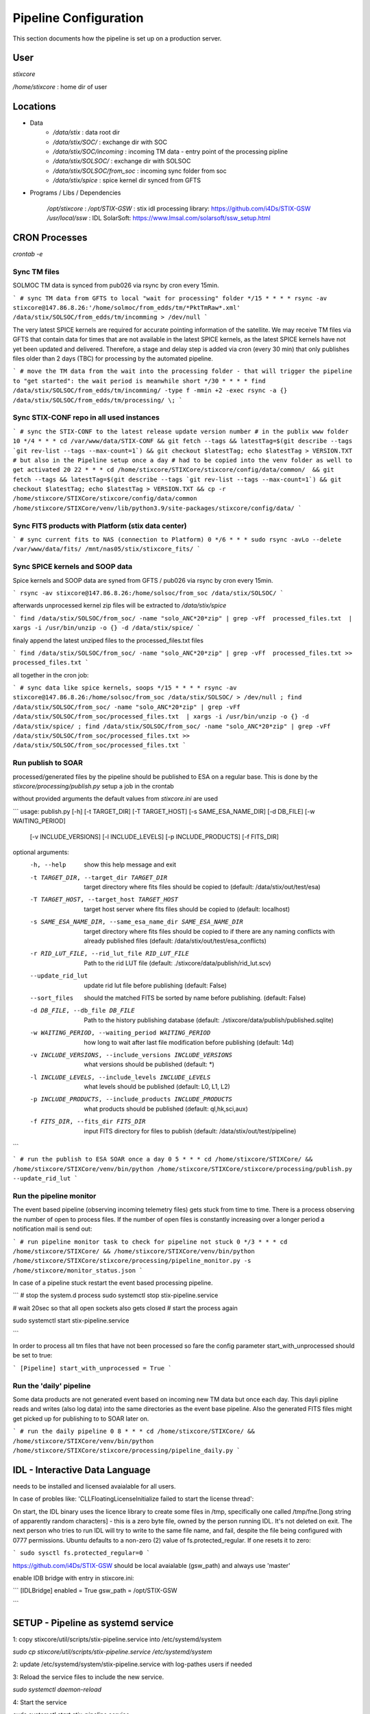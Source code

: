 Pipeline Configuration
======================

This section documents how the pipeline is set up on a production server.

User
----

`stixcore`

`/home/stixcore` : home dir of user

Locations
---------

* Data
    - `/data/stix` : data root dir
    - `/data/stix/SOC/` : exchange dir with SOC
    - `/data/stix/SOC/incoming` : incoming TM data - entry point of the processing pipline
    - `/data/stix/SOLSOC/` : exchange dir with SOLSOC
    - `/data/stix/SOLSOC/from_soc` : incoming sync folder from soc
    - `/data/stix/spice` : spice kernel dir synced from GFTS



* Programs / Libs / Dependencies

    `/opt/stixcore` :
    `/opt/STIX-GSW` : stix idl processing library: https://github.com/i4Ds/STIX-GSW
    `/usr/local/ssw` : IDL SolarSoft: https://www.lmsal.com/solarsoft/ssw_setup.html

CRON Processes
--------------

`crontab -e`

Sync TM files
*************

SOLMOC TM data is synced from pub026 via rsync by cron every 15min.



```
# sync TM data from GFTS to local "wait for processing" folder
*/15 * * * * rsync -av stixcore@147.86.8.26:'/home/solmoc/from_edds/tm/*PktTmRaw*.xml' /data/stix/SOLSOC/from_edds/tm/incomming > /dev/null
```

The very latest SPICE kernels are required for accurate pointing information of the satellite.
We may receive TM files via GFTS that contain data for times that are not available in the latest SPICE kernels, as the latest SPICE kernels have not yet been updated and delivered.
Therefore, a stage and delay step is added via cron (every 30 min) that only publishes files older than 2 days (TBC) for processing by the automated pipeline.

```
# move the TM data from the wait into the processing folder - that will trigger the pipeline to "get started": the wait period is meanwhile short
*/30 * * * * find /data/stix/SOLSOC/from_edds/tm/incomming/ -type f -mmin +2 -exec rsync -a {} /data/stix/SOLSOC/from_edds/tm/processing/ \;
```

Sync STIX-CONF repo in all used instances
*****************************************

```
# sync the STIX-CONF to the latest release update version number
# in the publix www folder
10 */4 * * * cd /var/www/data/STIX-CONF && git fetch --tags && latestTag=$(git describe --tags `git rev-list --tags --max-count=1`) && git checkout $latestTag; echo $latestTag > VERSION.TXT
# but also in the Pipeline setup once a day
# had to be copied into the venv folder as well to get activated
20 22 * * * cd /home/stixcore/STIXCore/stixcore/config/data/common/  && git fetch --tags && latestTag=$(git describe --tags `git rev-list --tags --max-count=1`) && git checkout $latestTag; echo $latestTag > VERSION.TXT && cp -r /home/stixcore/STIXCore/stixcore/config/data/common /home/stixcore/STIXCore/venv/lib/python3.9/site-packages/stixcore/config/data/
```

Sync FITS products with Platform (stix data center)
***************************************************

```
# sync current fits to NAS (connection to Platform)
0 */6 * * * sudo rsync -avLo --delete /var/www/data/fits/ /mnt/nas05/stix/stixcore_fits/
```

Sync SPICE kernels and SOOP data
********************************

Spice kernels and SOOP data are syned from GFTS / pub026 via rsync by cron every 15min.

```
rsync -av stixcore@147.86.8.26:/home/solsoc/from_soc /data/stix/SOLSOC/
```

afterwards unprocessed kernel zip files will be extracted to `/data/stix/spice`

```
find /data/stix/SOLSOC/from_soc/ -name "solo_ANC*20*zip" | grep -vFf  processed_files.txt  | xargs -i /usr/bin/unzip -o {} -d /data/stix/spice/
```

finaly append the latest unziped files to the processed_files.txt files

```
find /data/stix/SOLSOC/from_soc/ -name "solo_ANC*20*zip" | grep -vFf  processed_files.txt >> processed_files.txt
```

all together in the cron job:

```
# sync data like spice kernels, soops
*/15 * * * * rsync -av stixcore@147.86.8.26:/home/solsoc/from_soc /data/stix/SOLSOC/ > /dev/null ; find /data/stix/SOLSOC/from_soc/ -name "solo_ANC*20*zip" | grep -vFf  /data/stix/SOLSOC/from_soc/processed_files.txt  | xargs -i /usr/bin/unzip -o {} -d /data/stix/spice/ ; find /data/stix/SOLSOC/from_soc/ -name "solo_ANC*20*zip" | grep -vFf  /data/stix/SOLSOC/from_soc/processed_files.txt >> /data/stix/SOLSOC/from_soc/processed_files.txt
```

Run publish to SOAR
*******************

processed/generated files by the pipeline should be published to ESA on a regular base. This is done by the `stixcore/processing/publish.py` setup a job in the crontab


without provided arguments the default values from `stixcore.ini` are used

```
usage: publish.py [-h] [-t TARGET_DIR] [-T TARGET_HOST] [-s SAME_ESA_NAME_DIR] [-d DB_FILE] [-w WAITING_PERIOD]
                  [-v INCLUDE_VERSIONS] [-l INCLUDE_LEVELS] [-p INCLUDE_PRODUCTS] [-f FITS_DIR]

optional arguments:
  -h, --help            show this help message and exit
  -t TARGET_DIR, --target_dir TARGET_DIR
                        target directory where fits files should be copied to (default:
                        /data/stix/out/test/esa)
  -T TARGET_HOST, --target_host TARGET_HOST
                        target host server where fits files should be copied to
                        (default: localhost)
  -s SAME_ESA_NAME_DIR, --same_esa_name_dir SAME_ESA_NAME_DIR
                        target directory where fits files should be copied to if there
                        are any naming conflicts with already published files (default:
                        /data/stix/out/test/esa_conflicts)
  -r RID_LUT_FILE, --rid_lut_file RID_LUT_FILE
                        Path to the rid LUT file (default:
                        ./stixcore/data/publish/rid_lut.scv)
  --update_rid_lut      update rid lut file before publishing (default: False)
  --sort_files          should the matched FITS be sorted by name before publishing.
                        (default: False)
  -d DB_FILE, --db_file DB_FILE
                        Path to the history publishing database (default:
                        ./stixcore/data/publish/published.sqlite)
  -w WAITING_PERIOD, --waiting_period WAITING_PERIOD
                        how long to wait after last file modification before publishing
                        (default: 14d)
  -v INCLUDE_VERSIONS, --include_versions INCLUDE_VERSIONS
                        what versions should be published (default: *)
  -l INCLUDE_LEVELS, --include_levels INCLUDE_LEVELS
                        what levels should be published (default: L0, L1, L2)
  -p INCLUDE_PRODUCTS, --include_products INCLUDE_PRODUCTS
                        what products should be published (default: ql,hk,sci,aux)
  -f FITS_DIR, --fits_dir FITS_DIR
                        input FITS directory for files to publish (default:
                        /data/stix/out/test/pipeline)
```

```
# run the publish to ESA SOAR once a day
0 5 * * * cd /home/stixcore/STIXCore/ && /home/stixcore/STIXCore/venv/bin/python /home/stixcore/STIXCore/stixcore/processing/publish.py --update_rid_lut
```

Run the pipeline monitor
************************

The event based pipeline (observing incoming telemetry files) gets stuck from time to time. There is a process observing the number of open to process files. If the number of open files is constantly increasing over a longer period a notification mail is send out:

```
# run pipeline monitor task to check for pipeline not stuck
0 */3 * * * cd /home/stixcore/STIXCore/ && /home/stixcore/STIXCore/venv/bin/python /home/stixcore/STIXCore/stixcore/processing/pipeline_monitor.py -s /home/stixcore/monitor_status.json
```

In case of a pipeline stuck restart the event based processing pipeline.

```
# stop the system.d process
sudo systemctl stop stix-pipeline.service

# wait 20sec so that all open sockets also gets closed
# start the process again

sudo systemctl start stix-pipeline.service

```

In order to process all tm files that have not been processed so fare the config parameter start_with_unprocessed should be set to true:

```
[Pipeline]
start_with_unprocessed = True
```

Run the 'daily' pipeline
************************

Some data products are not generated event based on incoming new TM data but once each day. This dayli pipline reads and writes (also log data) into the same directories as the event base pipeline. Also the generated FITS files might get picked up for publishing to to SOAR later on.

```
# run the daily pipeline
0 8 * * * cd /home/stixcore/STIXCore/ && /home/stixcore/STIXCore/venv/bin/python /home/stixcore/STIXCore/stixcore/processing/pipeline_daily.py
```

IDL - Interactive Data Language
-------------------------------

needs to be installed and licensed avaialable for all users.

In case of probles like: 'CLLFloatingLicenseInitialize failed to start the license thread':

On start, the IDL binary uses the licence library to create some files in /tmp, specifically one called /tmp/fne.[long string of apparently random characters] - this is a zero byte file, owned by the person running IDL. It's not deleted on exit. The next person who tries to run IDL will try to write to the same file name, and fail, despite the file being configured with 0777 permissions. Ubuntu defaults to a non-zero (2) value of fs.protected_regular. If one resets it to zero:

```
sudo sysctl fs.protected_regular=0
```

https://github.com/i4Ds/STIX-GSW should be local avaialable (gsw_path) and always use 'master'

enable IDB bridge with entry in stixcore.ini:

```
[IDLBridge]
enabled = True
gsw_path = /opt/STIX-GSW

```

SETUP - Pipeline as systemd service
-----------------------------------

1: copy stixcore/util/scripts/stix-pipeline.service into /etc/systemd/system

`sudo cp stixcore/util/scripts/stix-pipeline.service /etc/systemd/system`

2: update /etc/systemd/system/stix-pipeline.service with log-pathes users if needed

3: Reload the service files to include the new service.

`sudo systemctl daemon-reload`

4: Start the service

`sudo systemctl start stix-pipeline.service`

* To check the status of the pipeline service

`sudo systemctl status stix-pipeline.service`

* To enable the service on every reboot

`sudo systemctl enable stix-pipeline.service`

* To disable the service on every reboot

`sudo systemctl disable stix-pipeline.service`

* to get/request detailed processing data of the running service you can use a local endpoint

`(venv) stixcore@pub099:~/STIXCore$ stix-pipeline-status -h`

Startup Behavior
*****************

By default the service starts (restart after booting/error) with a search for unprocessed TM files.
This can be disabled with the config `start_with_unprocessed` parameter.

You might toggle the parameter only for manually restarting the service after you have (re)processed some/all TM data in a batch mode. This would allow for a transition from reprocess all at one to daily mode again.

```
[Pipeline]
start_with_unprocessed = False

```


Manually reprocess data
-----------------------

When necessary to reprocess certain data products due to fixed errors or enhanced products the following steps might guide you.

If files already have been delivered to SOAR but a reprocessing is necessary a new version number for the same products fits file has to be issued. The version number can be set global in the BaseProduct.PRODUCT_PROCESSING_VERSION or override fine granulated for each product in the class definition. Always the higher value of PRODUCT_PROCESSING_VERSION will be used in the fits file.

Make sure manual (re)processing scripts and automated pipeline (event based or daily) are not running in parallel especially if they write out to the same directory folder.

To stop daily pipeline edit the stixcore user crontab and remove/uncomment the daily pipeline hook.

To stop the event based TM pipeline first check if no precesses are running right now (open files: should be 0) and stop the service.

```
stixcore@pub099:~/STIXCore$
stixcore@pub099:~/STIXCore$ source venv/bin/activate
(venv) stixcore@pub099:~/STIXCore$ stix-pipeline-status -n
2024-11-12T15:50:21Z INFO stixcore.processing.pipeline_status 19: connecting to localhost:12388
2024-11-12T15:50:21Z INFO stixcore.processing.pipeline_status 19: connecting to localhost:12388
open files: 0
(venv) stixcore@pub099:~/STIXCore$
(venv) stixcore@pub099:~/STIXCore$ sudo systemctl stop stix-pipeline.service

```
Also consider to stop the publish to SOAR service in the crontab.

stix-pipline CLI
****************

For manually (re)processing of data products use the stix-pipline CLI:

```(bash)

usage: stix-pipeline-cli [-h] [-t TM_DIR] [-f FITS_DIR] [-s SPICE_DIR] [-S SPICE_FILE] [-p SOOP_DIR] [--idl_enabled] [--idl_disabled] [--idl_gsw_path IDL_GSW_PATH] [--idl_batchsize IDL_BATCHSIZE] [--stop_on_error]
                         [--continue_on_error] [-o OUT_FILE] [-l LOG_FILE] [--log_level {CRITICAL,ERROR,WARNING,INFO,DEBUG,NOTSET}] [-b {TM,LB,L0,L1,L2,ALL}] [-e {TM,LB,L0,L1,L2,ALL}] [--filter FILTER]
                         [--input_files INPUT_FILES] [-c [CLEAN]] [-r RID_LUT_FILE] [--update_rid_lut]

stix pipeline processing

optional arguments:
  -h, --help            show this help message and exit
  -t TM_DIR, --tm_dir TM_DIR
                        input directory to the (tm xml) files
  -f FITS_DIR, --fits_dir FITS_DIR
                        output directory for the
  -s SPICE_DIR, --spice_dir SPICE_DIR
                        directory to the spice kernels files
  -S SPICE_FILE, --spice_file SPICE_FILE
                        path to the spice meta kernel
  -p SOOP_DIR, --soop_dir SOOP_DIR
                        directory to the SOOP files
  --idl_enabled         IDL is setup to interact with the pipeline
  --idl_disabled        IDL is setup to interact with the pipeline
  --idl_gsw_path IDL_GSW_PATH
                        directory where the IDL gsw is installed
  --idl_batchsize IDL_BATCHSIZE
                        batch size how many TM prodcts batched by the IDL bridge
  --stop_on_error       the pipeline stops on any error
  --continue_on_error   the pipeline reports any error and continouse processing
  -o OUT_FILE, --out_file OUT_FILE
                        file all processed files will be logged into
  -l LOG_FILE, --log_file LOG_FILE
                        a optional file all logging is appended
  --log_level {CRITICAL,ERROR,WARNING,INFO,DEBUG,NOTSET}
                        the level of logging
  -b {TM,LB,L0,L1,L2,ALL}, --start_level {TM,LB,L0,L1,L2,ALL}
                        the processing level where to start
  -e {TM,LB,L0,L1,L2,ALL}, --end_level {TM,LB,L0,L1,L2,ALL}
                        the processing level where to stop the pipeline
  --filter FILTER, -F FILTER
                        filter expression applied to all input files example '*sci*.fits'
  --input_files INPUT_FILES, -i INPUT_FILES
                        input txt file with list af absolute paths of files to process
  -c [CLEAN], --clean [CLEAN]
                        clean all files from <fits_dir> first
  -r RID_LUT_FILE, --rid_lut_file RID_LUT_FILE
                        Path to the rid LUT file
  --update_rid_lut      update rid lut file before publishing

```

Make sure that you use a proper output directory (-f). If you write into a directory structure with existing FITS files it is not for sure that existing files gets override as the FITS writers will merge data into existing (same) files. Ovoid this with a other version number or a new output directory or use the --clean option with care.
